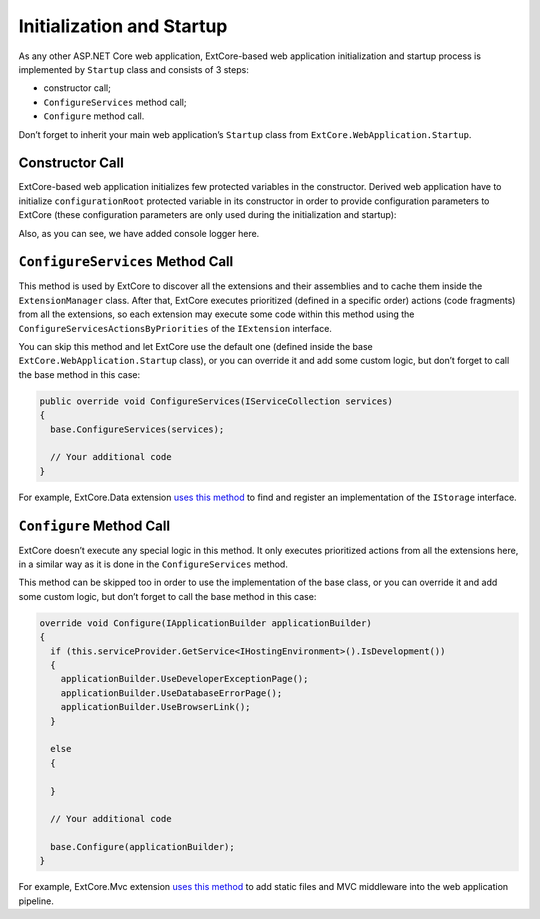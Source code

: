 ﻿Initialization and Startup
==========================

As any other ASP.NET Core web application, ExtCore-based web application initialization
and startup process is implemented by ``Startup`` class and consists of 3 steps:

* constructor call;
* ``ConfigureServices`` method call;
* ``Configure`` method call.

Don’t forget to inherit your main web application’s ``Startup`` class from
``ExtCore.WebApplication.Startup``.

Constructor Call
----------------

ExtCore-based web application initializes few protected variables in the constructor. Derived
web application have to initialize ``configurationRoot`` protected variable in its constructor
in order to provide configuration parameters to ExtCore (these configuration parameters are only
used during the initialization and startup):

.. code-block:: c#
    :emphasize-lines: 4,10

    public Startup(IServiceProvider serviceProvider)
      : base(serviceProvider)
    {
      this.serviceProvider.GetService<ILoggerFactory>().AddConsole();

      IConfigurationBuilder configurationBuilder = new ConfigurationBuilder()
        .SetBasePath(this.serviceProvider.GetService<IHostingEnvironment>().ContentRootPath)
        .AddJsonFile("config.json", optional: true, reloadOnChange: true);

      this.configurationRoot = configurationBuilder.Build();
    }

Also, as you can see, we have added console logger here.

``ConfigureServices`` Method Call
---------------------------------

This method is used by ExtCore to discover all the extensions and their assemblies and to cache them
inside the ``ExtensionManager`` class. After that, ExtCore executes prioritized (defined in a specific order)
actions (code fragments) from all the extensions, so each extension may execute some code within this method
using the ``ConfigureServicesActionsByPriorities`` of the ``IExtension`` interface.

You can skip this method and let ExtCore use the default one (defined inside the base ``ExtCore.WebApplication.Startup``
class), or you can override it and add some custom logic, but don’t forget to call the base method
in this case:

.. code-block:: c#

    public override void ConfigureServices(IServiceCollection services)
    {
      base.ConfigureServices(services);

      // Your additional code
    }

For example, ExtCore.Data extension
`uses this method <https://github.com/ExtCore/ExtCore/blob/master/src/ExtCore.Data/DataExtension.cs#L25>`_
to find and register an implementation of the ``IStorage`` interface.

``Configure`` Method Call
-------------------------

ExtCore doesn’t execute any special logic in this method. It only executes prioritized actions from all the extensions
here, in a similar way as it is done in the ``ConfigureServices`` method.

This method can be skipped too in order to use the implementation of the base class, or you can override it and add
some custom logic, but don’t forget to call the base method in this case:

.. code-block:: c#

    override void Configure(IApplicationBuilder applicationBuilder)
    {
      if (this.serviceProvider.GetService<IHostingEnvironment>().IsDevelopment())
      {
        applicationBuilder.UseDeveloperExceptionPage();
        applicationBuilder.UseDatabaseErrorPage();
        applicationBuilder.UseBrowserLink();
      }

      else
      {

      }

      // Your additional code

      base.Configure(applicationBuilder);
    }

For example, ExtCore.Mvc extension
`uses this method <https://github.com/ExtCore/ExtCore/blob/master/src/ExtCore.Mvc/MvcExtension.cs#L45>`_
to add static files and MVC middleware into the web application pipeline.